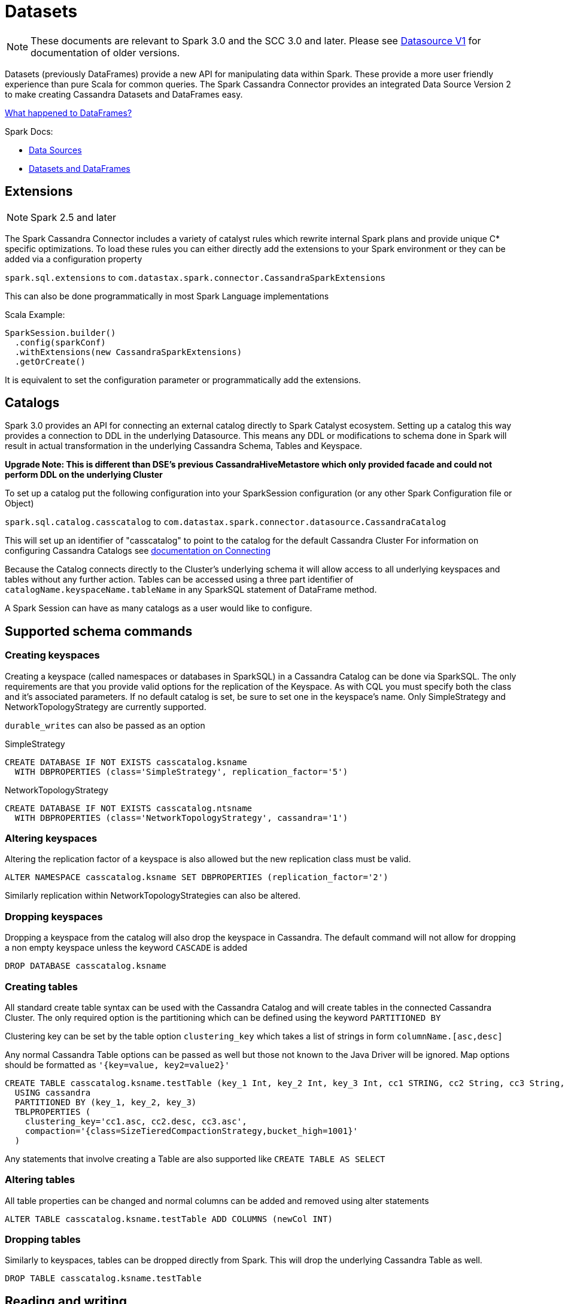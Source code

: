 = Datasets

NOTE: These documents are relevant to Spark 3.0 and the SCC 3.0 and later.
Please see xref:data_source_v1.adoc[Datasource V1] for documentation of
older versions.

Datasets (previously DataFrames) provide a new API for manipulating data within Spark. These
provide a more user friendly experience than pure Scala for common
queries. The Spark Cassandra Connector provides an integrated Data
Source Version 2 to make creating Cassandra Datasets and DataFrames
easy.

link:#what-happened-to-dataframes[What happened to DataFrames?]

Spark Docs:

* https://spark.apache.org/docs/latest/sql-programming-guide.html#data-sources[Data
Sources]
* https://spark.apache.org/docs/latest/sql-programming-guide.html#datasets-and-dataframes[Datasets
and DataFrames]

== Extensions

NOTE: Spark 2.5 and later

The Spark Cassandra Connector includes a variety of catalyst rules which
rewrite internal Spark plans and provide unique C* specific
optimizations. To load these rules you can either directly add the
extensions to your Spark environment or they can be added via a
configuration property

`+spark.sql.extensions+` to
`+com.datastax.spark.connector.CassandraSparkExtensions+`

This can also be done programmatically in most Spark Language
implementations

Scala Example:

[source,scala]
----
SparkSession.builder()
  .config(sparkConf)
  .withExtensions(new CassandraSparkExtensions)
  .getOrCreate()
----

It is equivalent to set the configuration parameter or programmatically
add the extensions.

== Catalogs

Spark 3.0 provides an API for connecting an external catalog directly to
Spark Catalyst ecosystem. Setting up a catalog this way provides a
connection to DDL in the underlying Datasource. This means any DDL or
modifications to schema done in Spark will result in actual
transformation in the underlying Cassandra Schema, Tables and Keyspace.

*Upgrade Note: This is different than DSE's previous
CassandraHiveMetastore which only provided facade and could not perform
DDL on the underlying Cluster*

To set up a catalog put the following configuration into your
SparkSession configuration (or any other Spark Configuration file or
Object)

`+spark.sql.catalog.casscatalog+` to
`+com.datastax.spark.connector.datasource.CassandraCatalog+`

This will set up an identifier of "casscatalog" to point to the catalog
for the default Cassandra Cluster For information on configuring
Cassandra Catalogs see link:connecting[documentation on Connecting]

Because the Catalog connects directly to the Cluster's underlying schema
it will allow access to all underlying keyspaces and tables without any
further action. Tables can be accessed using a three part identifier of
`+catalogName.keyspaceName.tableName+` in any SparkSQL statement of
DataFrame method.

A Spark Session can have as many catalogs as a user would like to
configure.

== Supported schema commands

=== Creating keyspaces

Creating a keyspace (called namespaces or databases in SparkSQL) in a Cassandra
Catalog can be done via SparkSQL. The
only requirements are that you provide valid options for the replication
of the Keyspace. As with CQL you must specify both the class and it's
associated parameters. If no default catalog is set, be sure to set one
in the keyspace's name. Only SimpleStrategy and NetworkTopologyStrategy
are currently supported.

`+durable_writes+` can also be passed as an option

SimpleStrategy

[source,sql]
----
CREATE DATABASE IF NOT EXISTS casscatalog.ksname
  WITH DBPROPERTIES (class='SimpleStrategy', replication_factor='5')
----

NetworkTopologyStrategy

[source,sql]
----
CREATE DATABASE IF NOT EXISTS casscatalog.ntsname
  WITH DBPROPERTIES (class='NetworkTopologyStrategy', cassandra='1')
----

=== Altering keyspaces

Altering the replication factor of a keyspace is also allowed but the
new replication class must be valid.

[source,sql]
----
ALTER NAMESPACE casscatalog.ksname SET DBPROPERTIES (replication_factor='2')
----

Similarly replication within NetworkTopologyStrategies can also be
altered.

=== Dropping keyspaces

Dropping a keyspace from the catalog will also drop the keyspace in
Cassandra. The default command will not allow for dropping a non empty
keyspace unless the keyword `+CASCADE+` is added

[source,sql]
----
DROP DATABASE casscatalog.ksname
----

=== Creating tables

All standard create table syntax can be used with the Cassandra Catalog
and will create tables in the connected Cassandra Cluster. The only
required option is the partitioning which can be defined using the
keyword `+PARTITIONED BY+`

Clustering key can be set by the table option `+clustering_key+` which
takes a list of strings in form `+columnName.[asc,desc]+`

Any normal Cassandra Table options can be passed as well but those not
known to the Java Driver will be ignored. Map options should be
formatted as `+'{key=value, key2=value2}'+`

[source,sql]
----
CREATE TABLE casscatalog.ksname.testTable (key_1 Int, key_2 Int, key_3 Int, cc1 STRING, cc2 String, cc3 String, value String)
  USING cassandra
  PARTITIONED BY (key_1, key_2, key_3)
  TBLPROPERTIES (
    clustering_key='cc1.asc, cc2.desc, cc3.asc',
    compaction='{class=SizeTieredCompactionStrategy,bucket_high=1001}'
  )
----

Any statements that involve creating a Table are also supported like
`+CREATE TABLE AS SELECT+`

=== Altering tables

All table properties can be changed and normal columns can be added and
removed using alter statements

[source,sql]
----
ALTER TABLE casscatalog.ksname.testTable ADD COLUMNS (newCol INT)
----

=== Dropping tables

Similarly to keyspaces, tables can be dropped directly from Spark. This
will drop the underlying Cassandra Table as well.

[source,sql]
----
DROP TABLE casscatalog.ksname.testTable
----

== Reading and writing

All normal SparkSQL can be used on a Cassandra Catalog for reading and
writing and there is also a programmatic interface. All properties
assigned to the parent catalog will be inherited by all tables in that
catalog.

=== Reading examples

Reading with SQL

[source,sql]
----
SELECT * FROM casscatalog.ksname.testTable
----

Reading with Scala

[source,scala]
----
spark.read.table("casscatalog.ksname.testTable")
----

=== Writing examples

Writing with Sql

[source,sql]
----
INSERT INTO casscatalog.ksname.testTable SELECT * from casscatalog.ksname.testTable2
----

Writing with Scala

[source,scala]
----
df.writeTo("casscatalog.ksname.testTable")
----

=== Predicate pushdown and column pruning

The connector will automatically pushdown all valid predicates to
Cassandra. The Datasource will also automatically only select columns
from Cassandra which are required to complete the query. This can be
monitored with the explain command.

For example in the following query only the `+value+` column is required
and the where clause is automatically pushed down

[source,scala]
----
spark.sql("SELECT value FROM mycatalog.ks.tab WHERE key = 1").explain
Physical Plan ==
*(1) Project [value#54]
+- BatchScan[value#54] Cassandra Scan: ks.tab - Cassandra Filters: [["key" = ?, 1]] - Requested Columns: [value]
----

=== Count pushdown

Requests for Cassandra table information that do not require actual
column values will be automatically convereted into Cassandra count
operations. This will prevent any data (other than the number of rows
satisfying the query) to be sent to Spark.

In this example we see that only a "RowCountRef" is used in the
Cassandra Request, signifying the count pushdown.

[source,scala]
----
spark.sql("SELECT Count(*) FROM mycatalog.ks.tab WHERE key = 1").explain
   Physical Plan ==
   *(1) HashAggregate(keys=[], functions=[count(1)])
   +- *(1) HashAggregate(keys=[], functions=[partial_count(1)])
      +- *(1) Project
         +- BatchScan[] Cassandra Scan: ks.tab - Cassandra Filters: [["key" = ?, 1]] - Requested Columns: [RowCountRef]
----

=== Direct join

Joins with a Cassandra Table using a Partition Key as an equals will be
automatically converted into a `+joinWithCassandraTable+` style join if
it is more efficent to query Cassandra that way.

//TODO add full docs on configuration

=== TTL and WRITETIME

Through Cassandra Spark Extensions special functions are added to
SparkSQL.

* writetime(col) - If the column represents an actual C* column this
will be replaced with the writetime of that column as in cql.
* ttl(col) - Similar to writetime, this will replace a valid C* column
reference with a ttl value instead.

Read example

[source,sql]
----
SELECT TTL(v) as t, WRITETIME(t) FROM casscatalog.ksname.testTable WHERE k = "-1"
----

There are specific write options which can be used to assign WriteTime
and TTL. These values can be set as either a literal value or a
reference to a named column.

Example using another column as ttl

[source,scala]
----
spark
  .createDataFrame(Seq((10000,-1,-1,-2)))
  .toDF("ttlCol","k","c","v")
  .write
  .format("cassandra")
  .option("keyspace", "ksname")
  .option("table", "tab")
  .option("ttl", "ttlCol") //Use the values in ttlCol as the TTL for these inserts
  .mode("APPEND")
  .save()
----

Example using a literal value to set ttl

[source,scala]
----
spark
  .createDataFrame(Seq((10000,-1,-1,-2)))
  .toDF("ttlCol","k","c","v")
  .write
  .format("cassandra")
  .option("keyspace", "ksname")
  .option("table", "tab")
  .option("ttl", "1000") //Use 1000 as the TTL
  .mode("APPEND")
  .save()
----

== Reading and writing without a catalog

The DatasourceV2 still supports almost all of the same usages that the
original api served. There are a few exceptions but the old pattern of
`+spark.read.format.options.load+` and `+df.write.format.options.save+`
are both still valid. One addition has been that the format string now
only needs to be specified as `+cassandra+` without the full class name.

These methods are still useful if you need to express certain options
only for a specific read or write, and not for the entire catalog.

When using these methods you are required to set an option for `+table+`
and `+keyspace+`

Example read

[source,scala]
----
spark.read
  .format("cassandra")
  .option("keyspace", "ksname")
  .option("table", "tab")
  .load()
----

For More information on configuration and settings using this api check
the older xref:data_source_v1.adoc[Datasource V1] which is all still valid
for configuration.
